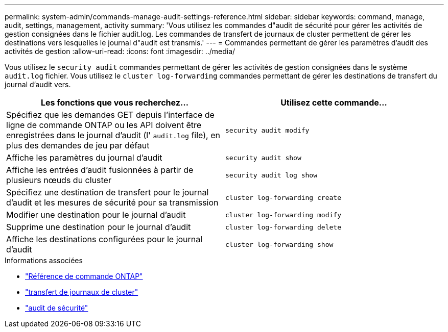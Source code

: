 ---
permalink: system-admin/commands-manage-audit-settings-reference.html 
sidebar: sidebar 
keywords: command, manage, audit, settings, management, activity 
summary: 'Vous utilisez les commandes d"audit de sécurité pour gérer les activités de gestion consignées dans le fichier audit.log. Les commandes de transfert de journaux de cluster permettent de gérer les destinations vers lesquelles le journal d"audit est transmis.' 
---
= Commandes permettant de gérer les paramètres d'audit des activités de gestion
:allow-uri-read: 
:icons: font
:imagesdir: ../media/


[role="lead"]
Vous utilisez le `security audit` commandes permettant de gérer les activités de gestion consignées dans le système `audit.log` fichier. Vous utilisez le `cluster log-forwarding` commandes permettant de gérer les destinations de transfert du journal d'audit vers.

|===
| Les fonctions que vous recherchez... | Utilisez cette commande... 


 a| 
Spécifiez que les demandes GET depuis l'interface de ligne de commande ONTAP ou les API doivent être enregistrées dans le journal d'audit (l' `audit.log` file), en plus des demandes de jeu par défaut
 a| 
`security audit modify`



 a| 
Affiche les paramètres du journal d'audit
 a| 
`security audit show`



 a| 
Affiche les entrées d'audit fusionnées à partir de plusieurs nœuds du cluster
 a| 
`security audit log show`



 a| 
Spécifiez une destination de transfert pour le journal d'audit et les mesures de sécurité pour sa transmission
 a| 
`cluster log-forwarding create`



 a| 
Modifier une destination pour le journal d'audit
 a| 
`cluster log-forwarding modify`



 a| 
Supprime une destination pour le journal d'audit
 a| 
`cluster log-forwarding delete`



 a| 
Affiche les destinations configurées pour le journal d'audit
 a| 
`cluster log-forwarding show`

|===
.Informations associées
* link:https://docs.netapp.com/us-en/ontap-cli/["Référence de commande ONTAP"^]
* link:https://docs.netapp.com/us-en/ontap-cli/search.html?q=cluster+log-forwarding["transfert de journaux de cluster"^]
* link:https://docs.netapp.com/us-en/ontap-cli/search.html?q=security+audit["audit de sécurité"^]

